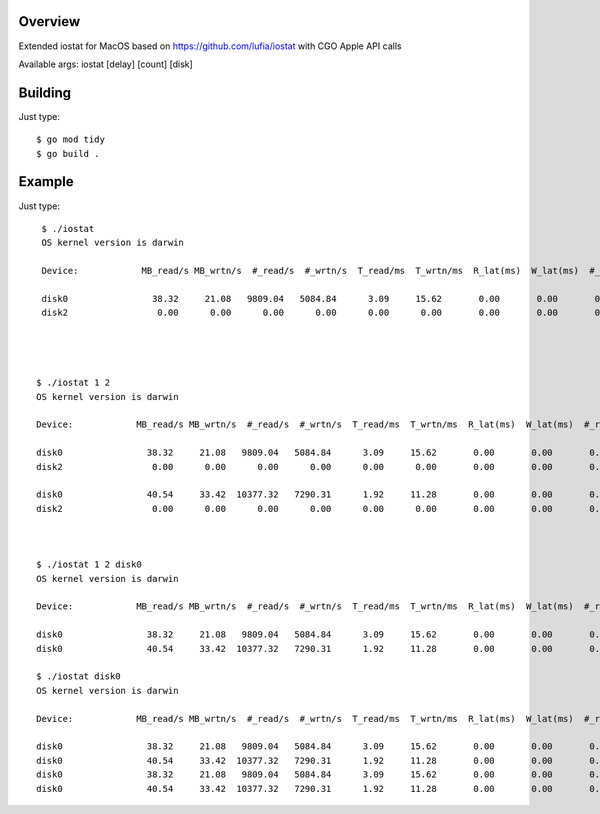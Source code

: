 Overview
--------

Extended iostat for MacOS based on https://github.com/lufia/iostat with CGO Apple API calls

Available args:
iostat [delay] [count] [disk]


Building
--------

Just type::

 $ go mod tidy
 $ go build .


Example
--------

Just type::

  $ ./iostat
  OS kernel version is darwin
  
  Device:            MB_read/s MB_wrtn/s  #_read/s  #_wrtn/s  T_read/ms  T_wrtn/ms  R_lat(ms)  W_lat(ms)  #_r_err    #_w_err    #_r_retr    #_w_retr
  
  disk0                38.32     21.08   9809.04   5084.84      3.09     15.62       0.00       0.00       0.00       0.00        0.00        0.00
  disk2                 0.00      0.00      0.00      0.00      0.00      0.00       0.00       0.00       0.00       0.00        0.00        0.00




 $ ./iostat 1 2
 OS kernel version is darwin
  
 Device:            MB_read/s MB_wrtn/s  #_read/s  #_wrtn/s  T_read/ms  T_wrtn/ms  R_lat(ms)  W_lat(ms)  #_r_err    #_w_err    #_r_retr    #_w_retr
  
 disk0                38.32     21.08   9809.04   5084.84      3.09     15.62       0.00       0.00       0.00       0.00        0.00        0.00
 disk2                 0.00      0.00      0.00      0.00      0.00      0.00       0.00       0.00       0.00       0.00        0.00        0.00

 disk0                40.54     33.42  10377.32   7290.31      1.92     11.28       0.00       0.00       0.00       0.00        0.00        0.00
 disk2                 0.00      0.00      0.00      0.00      0.00      0.00       0.00       0.00       0.00       0.00        0.00        0.00



 $ ./iostat 1 2 disk0
 OS kernel version is darwin
  
 Device:            MB_read/s MB_wrtn/s  #_read/s  #_wrtn/s  T_read/ms  T_wrtn/ms  R_lat(ms)  W_lat(ms)  #_r_err    #_w_err    #_r_retr    #_w_retr
  
 disk0                38.32     21.08   9809.04   5084.84      3.09     15.62       0.00       0.00       0.00       0.00        0.00        0.00
 disk0                40.54     33.42  10377.32   7290.31      1.92     11.28       0.00       0.00       0.00       0.00        0.00        0.00

 $ ./iostat disk0
 OS kernel version is darwin
 
 Device:            MB_read/s MB_wrtn/s  #_read/s  #_wrtn/s  T_read/ms  T_wrtn/ms  R_lat(ms)  W_lat(ms)  #_r_err    #_w_err    #_r_retr    #_w_retr
 
 disk0                38.32     21.08   9809.04   5084.84      3.09     15.62       0.00       0.00       0.00       0.00        0.00        0.00
 disk0                40.54     33.42  10377.32   7290.31      1.92     11.28       0.00       0.00       0.00       0.00        0.00        0.00
 disk0                38.32     21.08   9809.04   5084.84      3.09     15.62       0.00       0.00       0.00       0.00        0.00        0.00
 disk0                40.54     33.42  10377.32   7290.31      1.92     11.28       0.00       0.00       0.00       0.00        0.00        0.00



